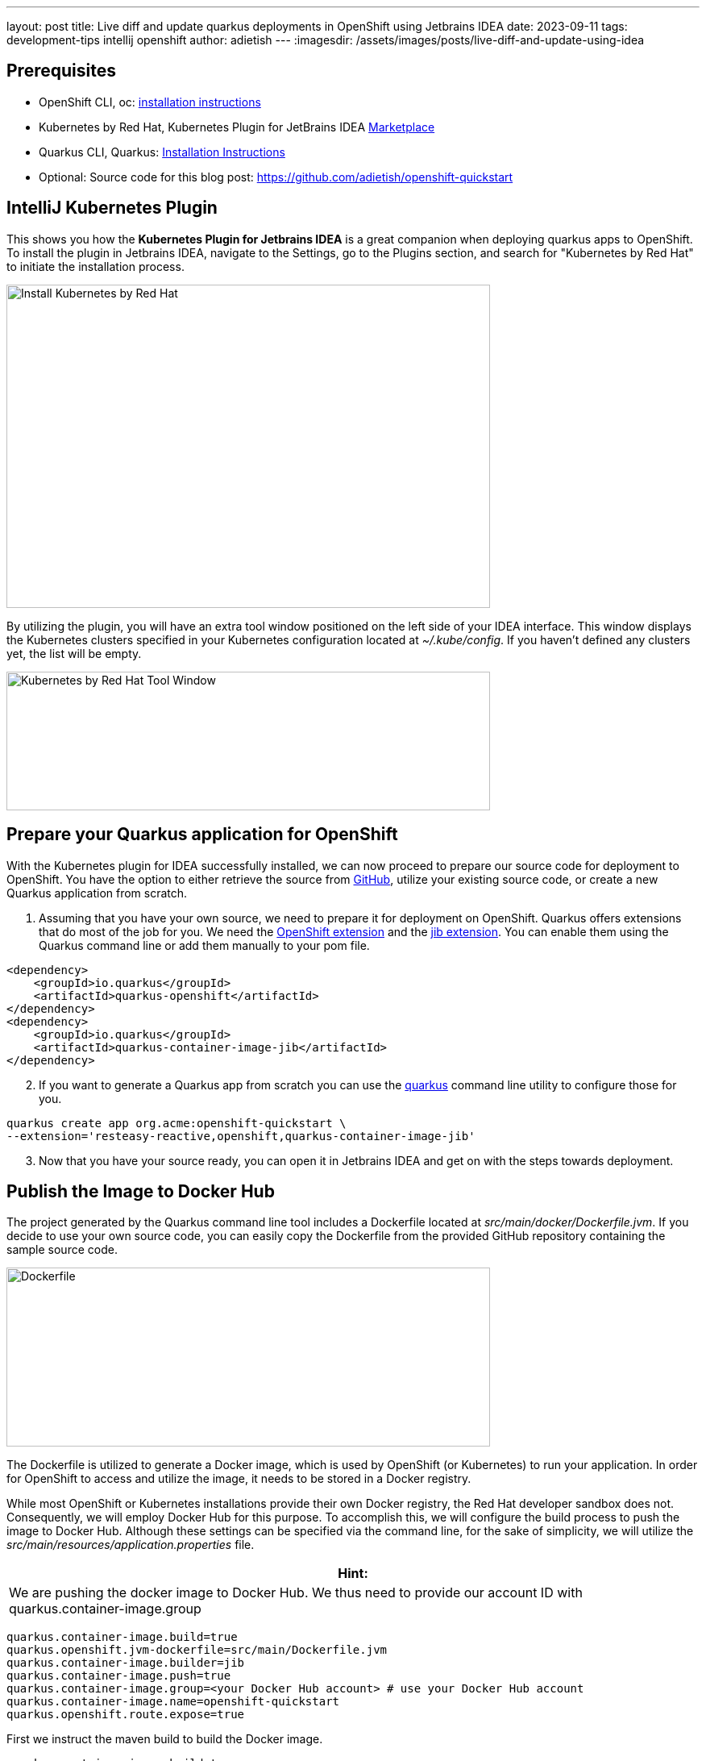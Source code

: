 ---
layout: post
title: Live diff and update quarkus deployments in OpenShift using Jetbrains IDEA
date: 2023-09-11
tags: development-tips intellij openshift
author: adietish
---
:imagesdir: /assets/images/posts/live-diff-and-update-using-idea

== Prerequisites

* OpenShift CLI, oc: https://docs.openshift.com/container-platform/4.13/cli_reference/openshift_cli/getting-started-cli.html[installation instructions]
* Kubernetes by Red Hat, Kubernetes Plugin for JetBrains IDEA https://plugins.jetbrains.com/plugin/15921-kubernetes-by-red-hat[Marketplace]
* Quarkus CLI, Quarkus: https://quarkus.io/guides/cli-tooling[Installation Instructions]
* Optional: Source code for this blog post: https://github.com/adietish/openshift-quickstart[https://github.com/adietish/openshift-quickstart]

== IntelliJ Kubernetes Plugin

This shows you how the *Kubernetes Plugin for Jetbrains IDEA* is a great companion when deploying quarkus apps to OpenShift. To install the plugin in Jetbrains IDEA, navigate to the Settings, go to the Plugins section, and search for "Kubernetes by Red Hat" to initiate the installation process.

image:install-intellij-kubernetes.png[Install Kubernetes by Red Hat,width=600,height=401]

By utilizing the plugin, you will have an extra tool window positioned on the left side of your IDEA interface. This window displays the Kubernetes clusters specified in your Kubernetes configuration located at _~/.kube/config_. If you haven't defined any clusters yet, the list will be empty.

image:toolwindow.png[Kubernetes by Red Hat Tool Window,width=600,height=172]

== Prepare your Quarkus application for OpenShift

With the Kubernetes plugin for IDEA successfully installed, we can now proceed to prepare our source code for deployment to OpenShift. You have the option to either retrieve the source from https://github.com/adietish/openshift-quickstart[GitHub], utilize your existing source code, or create a new Quarkus application from scratch.

[arabic]
. Assuming that you have your own source, we need to prepare it for deployment on OpenShift. Quarkus offers extensions that do most of the job for you. We need the https://quarkus.io/guides/deploying-to-openshift[OpenShift extension] and the https://quarkus.io/guides/container-image#jib[jib extension]. You can enable them using the Quarkus command line or add them manually to your pom file.

[source, xml]
<dependency>
    <groupId>io.quarkus</groupId>
    <artifactId>quarkus-openshift</artifactId>
</dependency>
<dependency>
    <groupId>io.quarkus</groupId>
    <artifactId>quarkus-container-image-jib</artifactId>
</dependency>

[arabic, start=2]
. If you want to generate a Quarkus app from scratch you can use the https://quarkus.io/guides/cli-tooling[quarkus] command line utility to configure those for you.

[source, bash]
quarkus create app org.acme:openshift-quickstart \
--extension='resteasy-reactive,openshift,quarkus-container-image-jib'

[arabic, start=3]
. Now that you have your source ready, you can open it in Jetbrains IDEA and get on with the steps towards deployment.

== Publish the Image to Docker Hub

The project generated by the Quarkus command line tool includes a Dockerfile located at _src/main/docker/Dockerfile.jvm_. If you decide to use your own source code, you can easily copy the Dockerfile from the provided GitHub repository containing the sample source code.

image:dockerfile.png[Dockerfile,width=600,height=222]

The Dockerfile is utilized to generate a Docker image, which is used by OpenShift (or Kubernetes) to run your application. In order for OpenShift to access and utilize the image, it needs to be stored in a Docker registry. +

While most OpenShift or Kubernetes installations provide their own Docker registry, the Red Hat developer sandbox does not. Consequently, we will employ Docker Hub for this purpose. To accomplish this, we will configure the build process to push the image to Docker Hub. Although these settings can be specified via the command line, for the sake of simplicity, we will utilize the _src/main/resources/application.properties_ file.

[columns="1,1", width="100%",cols="100%",options="header",]
|===
|*Hint:*
| We are pushing the docker image to Docker Hub. We thus need to provide our account ID with quarkus.container-image.group
|===

[source, properties]
quarkus.container-image.build=true
quarkus.openshift.jvm-dockerfile=src/main/Dockerfile.jvm
quarkus.container-image.builder=jib
quarkus.container-image.push=true
quarkus.container-image.group=<your Docker Hub account> # use your Docker Hub account
quarkus.container-image.name=openshift-quickstart
quarkus.openshift.route.expose=true

First we instruct the maven build to build the Docker image.

 quarkus.container-image.build=true

Then we point the build to our Docker file.

 quarkus.openshift.jvm-dockerfile=src/main/Dockerfile.jvm

Furthermore we tell the maven to use the jib extension to create the Docker image.

 quarkus.container-image.builder=jib

We also instruct the build to push the Docker image to a registry. Use your Docker Hub account for this setting.

 quarkus.container-image.push=true

We hand it our account on Docker hub.

 quarkus.container-image.group=<your Docker Hub account> # use your Docker Hub account

We configure the name of the resulting Docker image for easy identification.

 quarkus.container-image.name=openshift-quickstart

Finally we instruct the build to create a Route so that our application is accessible from the internet.

 quarkus.openshift.route.expose=true

With the *build configuration successfully set up*, we are now prepared to execute the build process. Simply running the Maven package command is all that's required to package the application into a JAR file, create a Docker image with the JAR, and push the image to Docker Hub. To initiate the build, locate the Maven toolbox on the right edge of your IDEA and *_double-click on the package command._*

image:maven-package.png[mvn package,width=600,height=386]

Alternatively you can launch maven on the command line:

 ./mvnw clean package

During the build process, you will observe the execution of all the aforementioned steps in the output.

----
[INFO] [io.quarkus.container.image.jib.deployment.JibProcessor] LogEvent [level=INFO, message=trying docker-credential-desktop for registry.hub.docker.com]
[INFO] [io.quarkus.container.image.jib.deployment.JibProcessor] Using base image with digest: sha256:f921cf1f9147e4b306908f3bcb61dd215b4a51970f8db560ede02ee6a492fa99
[INFO] [io.quarkus.container.image.jib.deployment.JibProcessor] LogEvent [level=LIFECYCLE, message=Using credentials from Docker config (/Users/andredietisheim/.docker/config.json) for adietish/openshift-quickstart:1.0.0-SNAPSHOT]
[INFO] [io.quarkus.container.image.jib.deployment.JibProcessor] Container entrypoint set to [java, -Djava.util.logging.manager=org.jboss.logmanager.LogManager, -jar, quarkus-run.jar]
[INFO] [io.quarkus.container.image.jib.deployment.JibProcessor] Pushed container image adietish/openshift-quickstart:1.0.0-SNAPSHOT (sha256:bfba9dd104b363e828a61bde800cd2299fae8b65fc9a5ffcd4c322061b3a8c0e)
----

== Get your free Red Hat Developer Sandbox

Next, let's focus on the cluster to which we intend to deploy. Red Hat provides a free OpenShift cluster for individuals interested in exploring its capabilities. To obtain your own cluster, simply visit https://developers.redhat.com/developer-sandbox[https://developers.redhat.com/developer-sandbox] and request an instance. Once you complete a quick and straightforward registration process, you can start the cluster and access its web console. In the console, your username will be visible in the upper right corner of the header. Clicking on it will display a menu with an option labeled "*_Copy login command_*." By selecting this option, you will configure the Red Hat Developer Sandbox as your current cluster and store a locally accessible token for authentication purposes.

image:copy-login-command.png[Copy Login Command,width=400,height=374]

image:login-command.png[Login command,width=624,height=62]

Now copy, paste and run this command in your terminal shell.

[source, bash]
oc login --token=sha256~XXXXXXXXXXXXXXXX --server=https://api.sandbox-m3.1530.p1.openshiftapps.com:6443

[width="100%",cols="100%",options="header"]
|===
|*Hint:*
| If you already have a Red Hat Developer Sandbox, chances are that your token is expired. You would notice this when listing the projects isn’t possible. +
To get a new token, you proceed as shown above. You copy the login command and run it in your shell.
|===

== IntelliJ Kubernetes is your friend

In IntelliJ, you can navigate to the Kubernetes tool window, where you will find the Red Hat Developer Sandbox set as the active cluster. By expanding the cluster, you can explore various resource categories that reveal the existing resources within your cluster. For example, you can view your current project or namespace. It's important to note that any action performed through the plugin will be executed within the context of this project and the changes get visible immediately. There’s no need for a manual refresh.

image:resource-tree.png[Resource tree,width=600,height=448]

== Create the Cluster Resources

Upon executing the Maven build, a file is generated in the _target/kubernetes_ directory. This file encompasses the OpenShift resources necessary for deploying your application. This is done by the Quarkus Kubernetes Extension. The Intelij plugin works with this file so you can use it both for automation but also via your IDE.

image:openshift-resources.png[OpenShift resources,width=600,height=374]

If you open this file, you can have a glimpse on how your application is deployed. The file consists of the following OpenShift resources:

* DeploymentConfig
* ImageStream
* Service
* Route

The *DeploymentConfig* will be responsible for creating a *Pod*, which serves as an environment for running containers that host your application. These containers will utilize the Docker image you have built and published on Docker Hub.
[source, yaml]
kind: DeploymentConfig
...
  image: openshift-quickstart:1.0.0-SNAPSHOT

To make the Docker image available to the cluster, an *ImageStream* is utilized. This ImageStream is configured to reference your image stored on Docker Hub.

[source, yaml]
kind: ImageStream
...
  dockerImageRepository: docker.io/adietish/openshift-quickstart

To expose your application within the cluster, a *Service* is employed. This Service is responsible for mapping the container ports to ports that are accessible internally within the cluster.

[source, yaml]
kind: Service
...
- name: https
  port: 443
  protocol: TCP
  targetPort: 8443

Finally, a *Route* is utilized to expose the Service to the internet, making your application accessible from external sources.

[source, yaml]
kind: Route
...
port:
  targetPort: http
to:
  kind: Service
  name: openshift-quickstart

To deploy your application, simply create these resources on the cluster. The editor will prompt you to push the file to the cluster and generate the necessary resources. Alternatively, you can use the *push* icon that’s the first icon to the left in the toolbar.

image:push-to-create.png[push to create,width=800,height=124]

The resource tree in the Kubernetes toolkit window is highly dynamic, continuously reflecting the presence and absence of cluster resources. When you push the resource file, the corresponding resources are created on the cluster and instantly appear in the resource tree. The specific resources we are currently interacting with can be found under the *Workloads* and *Network* categories in the resource tree.

image:new-resources.png[new resources,width=600,height=686]

Pods in the resource tree are represented by icons displaying either a *red* or *green* dot. A green dot signifies that the pod is currently running, while a red dot indicates that the pod is either in the process of being initialized or terminated. By expanding a pod in the tree, additional information is revealed, including its internal cluster IP and the status of its container(s). In the provided screenshot, the pod consists of a single container that is currently running.

== Browse the Application

In order to access the application through a browser, we require its URL. In our configuration, we let OpenShift generate the host name for us. This was accomplished by configuring the *Route* to have an empty or nonexistent host value.

[source, yaml]
kind: Route
...
  host: ""

Hence, it is necessary for us to determine the hostname generated by the cluster. To achieve this, we can utilize the available *Diff* feature in the editor, which displays the disparities between the resources specified in our file and the resources that currently exist on the cluster.

image:diff-action.png[Diff action,width=710,height=102]

Clicking on the *Diff* action in the toolbar will open a split dialog. The left section of the dialog displays the local file, while the right section displays the resources that currently exist on the cluster. At this point, you can search for the host value and copy it once you locate it.

image:diff-window.png[Diff window,width=600,height=386]

You can now paste it into a browser see the Quarkus framework page that our application displays when queried. The page shows you that the app consists of a REST service at */hello*.

image:quarkus-framework-page.png[Quarkus framework page,width=600,height=261]

Click the hello-link and you can then see the response of this service.

image:hello-from-resteasy.png[Hello RESETEasy Reactive,width=624,height=62]

== Quarkus, please log everything

The Quarkus framework logs any event that’s at least INFO. To change this, we can https://quarkus.io/guides/logging#runtime-configuration[configure] the property quarkus.log.level in application.properties. Alternatively one can set it by an https://quarkus.io/guides/config-reference#environment-variables[environment variable]. This is especially useful when you deploy to an OpenShift or Kubernetes cluster. In OpenShift the DeploymentConfig allows you to set the environment for its pods. In your openshift.yml file you will find an environment variable already. It sets the environment variable KUBERNETES_NAMESPACE to the name of your namespace. We can add our property and configure the quarkus logging level. Go to DeploymentConfig > template > spec > containers > env and add the following:

[source, yaml]
- name: QUARKUS_LOG_LEVEL
  value: ALL

The editor continuously monitors your modifications and reminds you to push them once a resource has been changed. While you could typically proceed with pushing the changes to the cluster, we recommend deleting the existing *DeploymentConfig* first and then pushing the updated version. This is particularly important when modifying environment variables, as a "running" DeploymentConfig would not be affected by the changes, leading to pods without the updated environment variables. Therefore, use the "*Delete*" option available in the context menu of your DeploymentConfig.

image:delete-deploymentconfig.png[Delete Deployment Config]

The plugin then notifies you that the DeploymentConfig was successfully deleted.

image:deploymentconfig-deleted.png[Deployment Config Deleted,width=709,height=126]

The editor then prompts you to push and recreate it.

image:push-to-create-deploymentconfig.png[Push to create Deployment Config,width=800,height=123]

Deleting the existing DeploymentConfig terminated the existing pods. They disappeared from the resource tree. When you recreated it new Pods were created. These also reappeared as you were spawned. The tree is fully dynamic and reflects changes to the resources as they occur.

== Follow Logs

Now that we told quarkus to log all we’d like to verify that our change is effective. We can pick *Follow Log* in the context menu of the new pod.

image:follow-logs.png[Follow Logs,width=806,height=338]

This shows the Log console in the lower part of your IDE. It prints the log entries as they are coming in.

image:pod-logs.png[Pod Logs,width=647,height=429]

You can see that the quarkus application is logging all events from FATAL to TRACE. A quarkus app by default only logs INFO and upwards. The environment variable that we added caused finer logging to happen. +
The log console is split in half. The right side shows the log while the left side shows the containers. Our pod only holds a single container and we therefore only see a single entry. A pod that consists of several containers would have these listed, init containers included. You could then have terminals to either one of these and switch between them by clicking on the listed containers.

== Terminal

We can of course also verify in the terminal that the environment is set as defined in the DeploymentConfig. We can pick *Terminal* in the context menu of our pod for this sake.

image:open-terminal-action.png[Open Terminal Action,width=860,height=334]

At the command prompt we can then echo our environment variable and see the value that we configured in our resource file.

image:pod-terminal.png[Pod Terminal,width=930,height=429]

== Conclusion

In this article, we have demonstrated the deployment process of a Quarkus application to an OpenShift cluster, specifically the free tier Red Hat Developer Sandbox. We have highlighted the usefulness of our https://plugins.jetbrains.com/plugin/15921-kubernetes-by-red-hat[Kubernetes Plugin for Jetbrains IDEA] in facilitating this task.
+
With the editor, you can effortlessly create and update the necessary resources for application deployment. The dynamic resource tree provides real-time visibility of these resources as they are created. By utilizing the diff feature in the editor, you can observe how the cluster manipulates your resources during creation, allowing you to identify important details such as the generated hostname. Lastly, we have showcased additional features of the plugin, including the ability to monitor application logs and access a terminal shell within the running container.

If you enjoyed this blog post and tried our plugin, please let us know about bugs and missing features at our http://github.com/redhat-developer/intellij-kubernetes/issues/[GitHub page]. We’d love to hear from you ❤️
